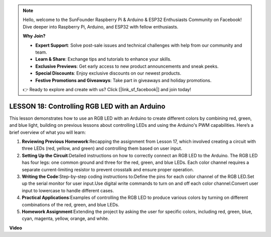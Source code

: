 .. note::

    Hello, welcome to the SunFounder Raspberry Pi & Arduino & ESP32 Enthusiasts Community on Facebook! Dive deeper into Raspberry Pi, Arduino, and ESP32 with fellow enthusiasts.

    **Why Join?**

    - **Expert Support**: Solve post-sale issues and technical challenges with help from our community and team.
    - **Learn & Share**: Exchange tips and tutorials to enhance your skills.
    - **Exclusive Previews**: Get early access to new product announcements and sneak peeks.
    - **Special Discounts**: Enjoy exclusive discounts on our newest products.
    - **Festive Promotions and Giveaways**: Take part in giveaways and holiday promotions.

    👉 Ready to explore and create with us? Click [|link_sf_facebook|] and join today!

LESSON 18: Controlling RGB LED with an Arduino
================================================

This lesson demonstrates how to use an RGB LED with an Arduino to create different colors by combining red, green, and blue light, building on previous lessons about controlling LEDs and using the Arduino's PWM capabilities. Here’s a brief overview of what you will learn:

1. **Reviewing Previous Homework**:Recapping the assignment from Lesson 17, which involved creating a circuit with three LEDs (red, yellow, and green) and controlling them based on user input.
2. **Setting Up the Circuit**:Detailed instructions on how to correctly connect an RGB LED to the Arduino. The RGB LED has four legs: one common ground and three for the red, green, and blue LEDs. Each color channel requires a separate current-limiting resistor to prevent crosstalk and ensure proper operation.
3. **Writing the Code**:Step-by-step coding instructions to:Define the pins for each color channel of the RGB LED.Set up the serial monitor for user input.Use digital write commands to turn on and off each color channel.Convert user input to lowercase to handle different cases.
4. **Practical Applications**:Examples of controlling the RGB LED to produce various colors by turning on different combinations of the red, green, and blue LEDs. 
5. **Homework Assignment**:Extending the project by asking the user for specific colors, including red, green, blue, cyan, magenta, yellow, orange, and white. 

**Video**

.. raw:: html

    <iframe width="700" height="500" src="https://www.youtube.com/embed/ASHBCGGeEPk?si=o9Q1tTC1X1B9teef" title="YouTube video player" frameborder="0" allow="accelerometer; autoplay; clipboard-write; encrypted-media; gyroscope; picture-in-picture; web-share" allowfullscreen></iframe>
